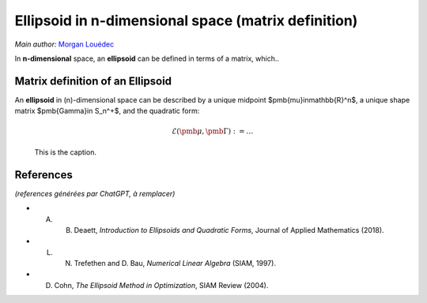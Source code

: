 .. _sec-ellipsoids-intro:

Ellipsoid in n-dimensional space (matrix definition)
====================================================

*Main author:* `Morgan Louédec <https://morgan-louedec.fr/>`_

In **n-dimensional** space, an **ellipsoid** can be defined in terms of a matrix, which..

Matrix definition of an Ellipsoid
---------------------------------

An **ellipsoid** in \(n\)-dimensional space can be described by a unique midpoint
$\pmb{\mu}\in\mathbb{R}^n$, a unique shape matrix $\pmb{\Gamma}\in S_n^+$, and the quadratic form:

.. math::

  \mathcal{E}\left(\pmb{\mu},\pmb{\Gamma}\right) := \dots


.. figure:: ellipsoid_def.png
  :width: 400

  This is the caption.


References
----------

*(references générées par ChatGPT, à remplacer)*

- A. B. Deaett, *Introduction to Ellipsoids and Quadratic Forms*, Journal of Applied Mathematics (2018).
- L. N. Trefethen and D. Bau, *Numerical Linear Algebra* (SIAM, 1997).
- D. Cohn, *The Ellipsoid Method in Optimization*, SIAM Review (2004).